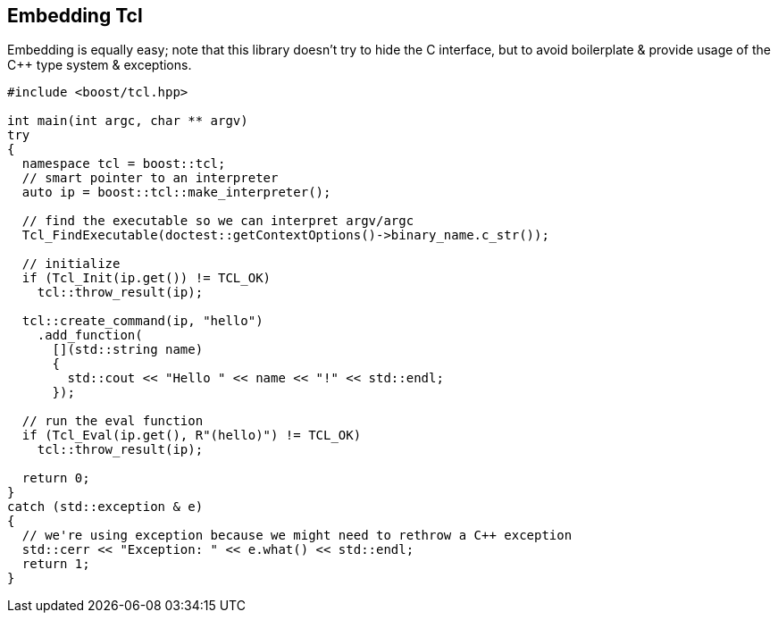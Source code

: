 [#embedding]
## Embedding Tcl

Embedding is equally easy; note that this library doesn't try to hide the C interface,
but to avoid boilerplate & provide usage of the C++ type system & exceptions.


```cpp
#include <boost/tcl.hpp>

int main(int argc, char ** argv)
try
{
  namespace tcl = boost::tcl;
  // smart pointer to an interpreter
  auto ip = boost::tcl::make_interpreter();

  // find the executable so we can interpret argv/argc
  Tcl_FindExecutable(doctest::getContextOptions()->binary_name.c_str());

  // initialize
  if (Tcl_Init(ip.get()) != TCL_OK)
    tcl::throw_result(ip);

  tcl::create_command(ip, "hello")
    .add_function(
      [](std::string name)
      {
        std::cout << "Hello " << name << "!" << std::endl;
      });

  // run the eval function
  if (Tcl_Eval(ip.get(), R"(hello)") != TCL_OK)
    tcl::throw_result(ip);

  return 0;
}
catch (std::exception & e)
{
  // we're using exception because we might need to rethrow a C++ exception
  std::cerr << "Exception: " << e.what() << std::endl;
  return 1;
}
```
